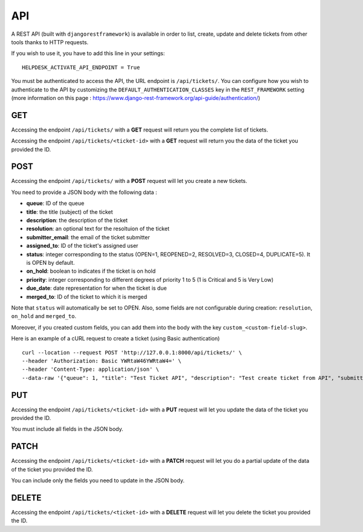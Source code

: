 API
===

A REST API (built with ``djangorestframework``) is available in order to list, create, update and delete tickets from other tools thanks to HTTP requests.

If you wish to use it, you have to add this line in your settings::

    HELPDESK_ACTIVATE_API_ENDPOINT = True

You must be authenticated to access the API, the URL endpoint is ``/api/tickets/``. You can configure how you wish to authenticate to the API by customizing the ``DEFAULT_AUTHENTICATION_CLASSES`` key in the ``REST_FRAMEWORK`` setting (more information on this page : https://www.django-rest-framework.org/api-guide/authentication/)

GET
---

Accessing the endpoint ``/api/tickets/`` with a **GET** request will return you the complete list of tickets.

Accessing the endpoint ``/api/tickets/<ticket-id>`` with a **GET** request will return you the data of the ticket you provided the ID.

POST
----

Accessing the endpoint ``/api/tickets/`` with a **POST** request will let you create a new tickets.

You need to provide a JSON body with the following data :

- **queue**: ID of the queue
- **title**: the title (subject) of the ticket
- **description**: the description of the ticket
- **resolution**: an optional text for the resoltuion of the ticket
- **submitter_email**: the email of the ticket submitter
- **assigned_to**: ID of the ticket's assigned user
- **status**: integer corresponding to the status (OPEN=1, REOPENED=2, RESOLVED=3, CLOSED=4, DUPLICATE=5). It is OPEN by default.
- **on_hold**: boolean to indicates if the ticket is on hold
- **priority**: integer corresponding to different degrees of priority 1 to 5 (1 is Critical and 5 is Very Low)
- **due_date**: date representation for when the ticket is due
- **merged_to**: ID of the ticket to which it is merged

Note that ``status`` will automatically be set to OPEN. Also, some fields are not configurable during creation: ``resolution``, ``on_hold`` and ``merged_to``.

Moreover, if you created custom fields, you can add them into the body with the key ``custom_<custom-field-slug>``.

Here is an example of a cURL request to create a ticket (using Basic authentication) ::

    curl --location --request POST 'http://127.0.0.1:8000/api/tickets/' \
    --header 'Authorization: Basic YWRtaW46YWRtaW4=' \
    --header 'Content-Type: application/json' \
    --data-raw '{"queue": 1, "title": "Test Ticket API", "description": "Test create ticket from API", "submitter_email": "test@mail.com", "priority": 4}'

PUT
---

Accessing the endpoint ``/api/tickets/<ticket-id>`` with a **PUT** request will let you update the data of the ticket you provided the ID.

You must include all fields in the JSON body.

PATCH
-----

Accessing the endpoint ``/api/tickets/<ticket-id>`` with a **PATCH** request will let you do a partial update of the data of the ticket you provided the ID.

You can include only the fields you need to update in the JSON body.

DELETE
------

Accessing the endpoint ``/api/tickets/<ticket-id>`` with a **DELETE** request will let you delete the ticket you provided the ID.
